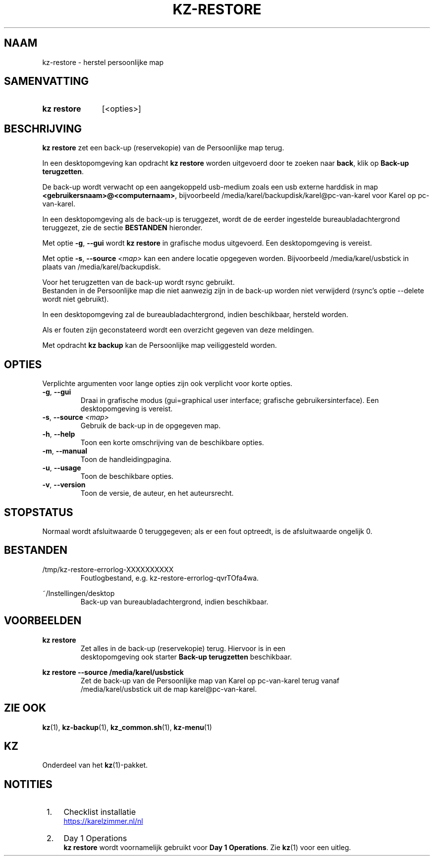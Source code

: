 .\"# ##########################################################################
.\"# SPDX-FileComment: Man page for kz-restore (Dutch)
.\"#
.\"# SPDX-FileCopyrightText: Karel Zimmer <info@karelzimmer.nl>
.\"# SPDX-License-Identifier: CC0-1.0
.\"# ##########################################################################

.TH "KZ-RESTORE" "1" "4.2.1" "kz" "Gebruikersopdrachten"

.SH NAAM
kz-restore - herstel persoonlijke map

.SH SAMENVATTING
.SY kz\ restore
[<opties>]
.YS

.SH BESCHRIJVING
\fBkz restore\fR zet een back-up (reservekopie) van de Persoonlijke map terug.
.sp
In een desktopomgeving kan opdracht \fBkz restore\fR worden uitgevoerd door te
zoeken naar \fBback\fR, klik op \fBBack-up terugzetten\fR.
.sp
De back-up wordt verwacht op een aangekoppeld usb-medium zoals een usb
externe harddisk in map \fB<gebruikersnaam>@<computernaam>\fR, bijvoorbeeld
/media/karel/backupdisk/karel@pc-van-karel voor Karel op pc-van-karel.
.sp
In een desktopomgeving als de back-up is teruggezet, wordt de de eerder
ingestelde bureaubladachtergrond teruggezet, zie de sectie \fBBESTANDEN\fR
hieronder.
.sp
Met optie \fB-g\fR, \fB--gui\fR wordt \fBkz restore\fR in grafische modus
uitgevoerd. Een desktopomgeving is vereist.
.sp
Met optie \fB-s\fR, \fB--source\fR \fI<map>\fR kan een andere locatie opgegeven
worden. Bijvoorbeeld /media/karel/usbstick in plaats van
/media/karel/backupdisk.
.sp
Voor het terugzetten van de back-up wordt rsync gebruikt.
.br
Bestanden in de Persoonlijke map die niet aanwezig zijn in de back-up
worden niet verwijderd (rsync's optie --delete wordt niet gebruikt).
.sp
In een desktopomgeving zal de bureaubladachtergrond, indien beschikbaar,
hersteld worden.
.sp
Als er fouten zijn geconstateerd wordt een overzicht gegeven van deze
meldingen.
.sp
Met opdracht \fBkz backup\fR kan de Persoonlijke map veiliggesteld worden.

.SH OPTIES
Verplichte argumenten voor lange opties zijn ook verplicht voor korte opties.
.TP
\fB-g\fR, \fB--gui\fR
Draai in grafische modus (gui=graphical user interface; grafische
gebruikersinterface). Een desktopomgeving is vereist.
.TP
\fB-s\fR, \fB--source \fI<map>\fR
Gebruik de back-up in de opgegeven map.
.TP
\fB-h\fR, \fB--help\fR
Toon een korte omschrijving van de beschikbare opties.
.TP
\fB-m\fR, \fB--manual\fR
Toon de handleidingpagina.
.TP
\fB-u\fR, \fB--usage\fR
Toon de beschikbare opties.
.TP
\fB-v\fR, \fB--version\fR
Toon de versie, de auteur, en het auteursrecht.

.SH STOPSTATUS
Normaal wordt afsluitwaarde 0 teruggegeven; als er een fout optreedt, is de
afsluitwaarde ongelijk 0.

.SH BESTANDEN
/tmp/kz-restore-errorlog-XXXXXXXXXX
.RS
Foutlogbestand, e.g. kz-restore-errorlog-qvrTOfa4wa.
.RE
.sp
~/Instellingen/desktop
.RS
Back-up van bureaubladachtergrond, indien beschikbaar.
.RE

.SH VOORBEELDEN
.EX
.sp
\fBkz restore\fR
.RS
Zet alles in de back-up (reservekopie) terug. Hiervoor is in een
desktopomgeving ook starter \fBBack-up terugzetten\fR beschikbaar.
.RE
.sp
\fBkz restore --source /media/karel/usbstick\fR
.RS
Zet de back-up van de Persoonlijke map van Karel op pc-van-karel terug vanaf
/media/karel/usbstick uit de map karel@pc-van-karel.
.RE
.EE

.SH ZIE OOK
\fBkz\fR(1),
\fBkz-backup\fR(1),
\fBkz_common.sh\fR(1),
\fBkz-menu\fR(1)

.SH KZ
Onderdeel van het \fBkz\fR(1)-pakket.

.SH NOTITIES
.IP " 1." 4
Checklist installatie
.RS 4
.UR https://karelzimmer.nl/nl
.UE
.RE
.IP " 2." 4
Day 1 Operations
.RS 4
\fBkz restore\fR wordt voornamelijk gebruikt voor \fBDay 1 Operations\fR. Zie
\fBkz\fR(1) voor een uitleg.
.RE
